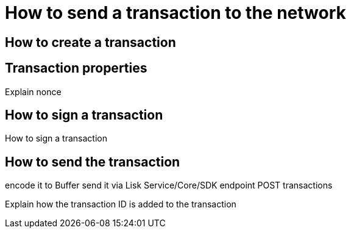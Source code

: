 = How to send a transaction to the network

== How to create a transaction


== Transaction properties
Explain nonce

== How to sign a transaction
How to sign a transaction

== How to send the transaction
encode it to Buffer
send it via Lisk Service/Core/SDK endpoint POST transactions

Explain how the transaction ID is added to the transaction

//Maybe use Testnet as example, so it can be tried out directly.